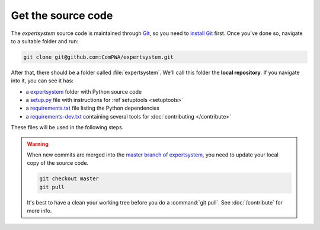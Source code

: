 Get the source code
===================

The `expertsystem` source code is maintained through `Git
<https://git-scm.com/>`_, so you need to `install Git
<https://git-scm.com/book/en/v2/Getting-Started-Installing-Git>`_ first. Once
you've done so, navigate to a suitable folder and run:

.. code-block:: shell

  git clone git@github.com:ComPWA/expertsystem.git

After that, there should be a folder called :file:`expertsystem`. We'll call this
folder the **local repository**. If you navigate into it, you can see it has:

* a `expertsystem
  <https://github.com/ComPWA/expertsystem/tree/master/expertsystem>`_ folder with
  Python source code

* a `setup.py <https://github.com/ComPWA/expertsystem/blob/master/setup.py>`_
  file with instructions for :ref`setuptools <setuptools>`

* a `requirements.txt
  <https://github.com/ComPWA/expertsystem/blob/master/requirements.txt>`_ file
  listing the Python dependencies

* a `requirements-dev.txt
  <https://github.com/ComPWA/expertsystem/blob/master/requirements-dev.txt>`_
  containing several tools for :doc:`contributing </contribute>`

These files will be used in the following steps.

.. warning::

  When new commits are merged into the `master branch of expertsystem
  <https://github.com/ComPWA/expertsystem/tree/master>`_, you need to update
  your local copy of the source code.

  .. code-block:: shell

    git checkout master
    git pull

  It's best to have a clean your working tree before you do a :command:`git
  pull`. See :doc:`/contribute` for more info.
